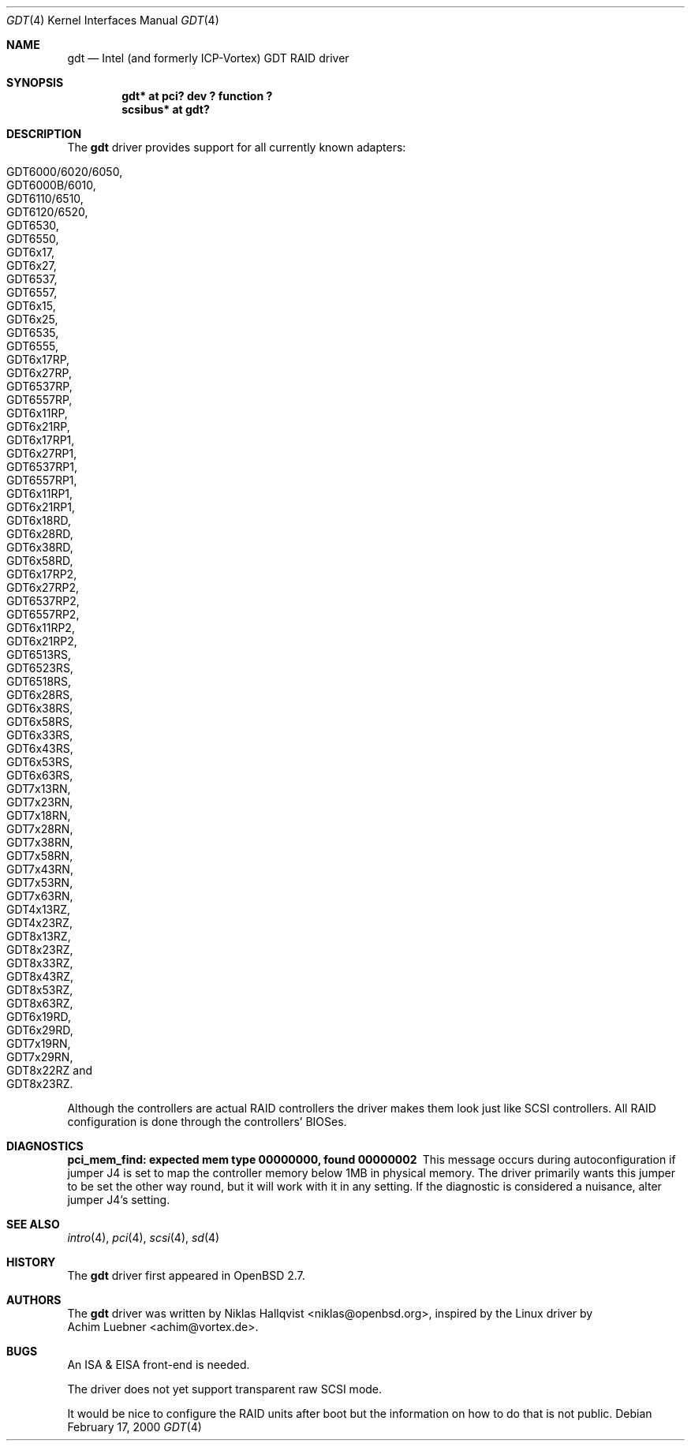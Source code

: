 .\"	$OpenBSD: gdt.4,v 1.20 2004/03/21 19:50:25 miod Exp $
.\"
.\" Copyright (c) 2000 Niklas Hallqvist <niklas@openbsd.org>
.\"
.\" Permission to use, copy, modify, and distribute this software for any
.\" purpose with or without fee is hereby granted, provided that the above
.\" copyright notice and this permission notice appear in all copies.
.\"
.\" THE SOFTWARE IS PROVIDED "AS IS" AND THE AUTHOR DISCLAIMS ALL WARRANTIES
.\" WITH REGARD TO THIS SOFTWARE INCLUDING ALL IMPLIED WARRANTIES OF
.\" MERCHANTABILITY AND FITNESS. IN NO EVENT SHALL THE AUTHOR BE LIABLE FOR
.\" ANY SPECIAL, DIRECT, INDIRECT, OR CONSEQUENTIAL DAMAGES OR ANY DAMAGES
.\" WHATSOEVER RESULTING FROM LOSS OF USE, DATA OR PROFITS, WHETHER IN AN
.\" ACTION OF CONTRACT, NEGLIGENCE OR OTHER TORTIOUS ACTION, ARISING OUT OF
.\" OR IN CONNECTION WITH THE USE OR PERFORMANCE OF THIS SOFTWARE.
.\"
.Dd February 17, 2000
.Dt GDT 4
.Os
.Sh NAME
.Nm gdt
.Nd Intel (and formerly ICP-Vortex) GDT RAID driver
.Sh SYNOPSIS
.Cd "gdt* at pci? dev ? function ?"
.Cd "scsibus* at gdt?"
.Sh DESCRIPTION
The
.Nm
driver provides support for all currently known adapters:
.Pp
.Bl -tag -width Ds -offset indent -compact
.It Tn GDT6000/6020/6050 ,
.It Tn GDT6000B/6010 ,
.It Tn GDT6110/6510 ,
.It Tn GDT6120/6520 ,
.It Tn GDT6530 ,
.It Tn GDT6550 ,
.It Tn GDT6x17 ,
.It Tn GDT6x27 ,
.It Tn GDT6537 ,
.It Tn GDT6557 ,
.It Tn GDT6x15 ,
.It Tn GDT6x25 ,
.It Tn GDT6535 ,
.It Tn GDT6555 ,
.It Tn GDT6x17RP ,
.It Tn GDT6x27RP ,
.It Tn GDT6537RP ,
.It Tn GDT6557RP ,
.It Tn GDT6x11RP ,
.It Tn GDT6x21RP ,
.It Tn GDT6x17RP1 ,
.It Tn GDT6x27RP1 ,
.It Tn GDT6537RP1 ,
.It Tn GDT6557RP1 ,
.It Tn GDT6x11RP1 ,
.It Tn GDT6x21RP1 ,
.It Tn GDT6x18RD ,
.It Tn GDT6x28RD ,
.It Tn GDT6x38RD ,
.It Tn GDT6x58RD ,
.It Tn GDT6x17RP2 ,
.It Tn GDT6x27RP2 ,
.It Tn GDT6537RP2 ,
.It Tn GDT6557RP2 ,
.It Tn GDT6x11RP2 ,
.It Tn GDT6x21RP2 ,
.It Tn GDT6513RS ,
.It Tn GDT6523RS ,
.It Tn GDT6518RS ,
.It Tn GDT6x28RS ,
.It Tn GDT6x38RS ,
.It Tn GDT6x58RS ,
.It Tn GDT6x33RS ,
.It Tn GDT6x43RS ,
.It Tn GDT6x53RS ,
.It Tn GDT6x63RS ,
.It Tn GDT7x13RN ,
.It Tn GDT7x23RN ,
.It Tn GDT7x18RN ,
.It Tn GDT7x28RN ,
.It Tn GDT7x38RN ,
.It Tn GDT7x58RN ,
.It Tn GDT7x43RN ,
.It Tn GDT7x53RN ,
.It Tn GDT7x63RN ,
.It Tn GDT4x13RZ ,
.It Tn GDT4x23RZ ,
.It Tn GDT8x13RZ ,
.It Tn GDT8x23RZ ,
.It Tn GDT8x33RZ ,
.It Tn GDT8x43RZ ,
.It Tn GDT8x53RZ ,
.It Tn GDT8x63RZ ,
.It Tn GDT6x19RD ,
.It Tn GDT6x29RD ,
.It Tn GDT7x19RN ,
.It Tn GDT7x29RN ,
.It Tn GDT8x22RZ and
.It Tn GDT8x23RZ .
.El
.Pp
Although the controllers are actual RAID controllers the driver makes them
look just like SCSI controllers.
All RAID configuration is done through the controllers' BIOSes.
.Sh DIAGNOSTICS
.Bl -diag
.It "pci_mem_find: expected mem type 00000000, found 00000002"
This message occurs during autoconfiguration if jumper J4 is set to map
the controller memory below 1MB in physical memory.
The driver primarily wants this jumper to be set the other way round,
but it will work with it in any setting.
If the diagnostic is considered a nuisance, alter jumper J4's setting.
.El
.Sh SEE ALSO
.Xr intro 4 ,
.Xr pci 4 ,
.Xr scsi 4 ,
.Xr sd 4
.Sh HISTORY
The
.Nm
driver first appeared in
.Ox 2.7 .
.Sh AUTHORS
The
.Nm
driver was written by
.An Niklas Hallqvist Aq niklas@openbsd.org ,
inspired by the Linux driver by
.An Achim Luebner Aq achim@vortex.de .
.Sh BUGS
An ISA & EISA front-end is needed.
.Pp
The driver does not yet support transparent raw SCSI mode.
.Pp
It would be nice to configure the RAID units after boot
but the information on how to do that is not public.
